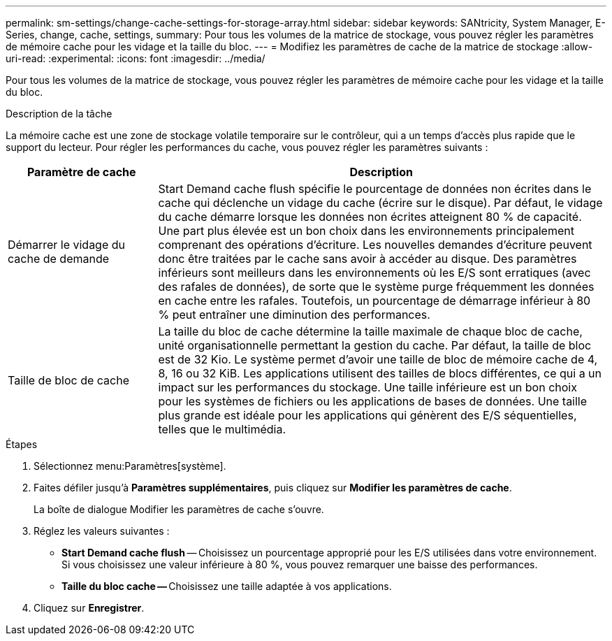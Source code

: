 ---
permalink: sm-settings/change-cache-settings-for-storage-array.html 
sidebar: sidebar 
keywords: SANtricity, System Manager, E-Series, change, cache, settings, 
summary: Pour tous les volumes de la matrice de stockage, vous pouvez régler les paramètres de mémoire cache pour les vidage et la taille du bloc. 
---
= Modifiez les paramètres de cache de la matrice de stockage
:allow-uri-read: 
:experimental: 
:icons: font
:imagesdir: ../media/


[role="lead"]
Pour tous les volumes de la matrice de stockage, vous pouvez régler les paramètres de mémoire cache pour les vidage et la taille du bloc.

.Description de la tâche
La mémoire cache est une zone de stockage volatile temporaire sur le contrôleur, qui a un temps d'accès plus rapide que le support du lecteur. Pour régler les performances du cache, vous pouvez régler les paramètres suivants :

[cols="25h,~"]
|===
| Paramètre de cache | Description 


 a| 
Démarrer le vidage du cache de demande
 a| 
Start Demand cache flush spécifie le pourcentage de données non écrites dans le cache qui déclenche un vidage du cache (écrire sur le disque). Par défaut, le vidage du cache démarre lorsque les données non écrites atteignent 80 % de capacité. Une part plus élevée est un bon choix dans les environnements principalement comprenant des opérations d'écriture. Les nouvelles demandes d'écriture peuvent donc être traitées par le cache sans avoir à accéder au disque. Des paramètres inférieurs sont meilleurs dans les environnements où les E/S sont erratiques (avec des rafales de données), de sorte que le système purge fréquemment les données en cache entre les rafales. Toutefois, un pourcentage de démarrage inférieur à 80 % peut entraîner une diminution des performances.



 a| 
Taille de bloc de cache
 a| 
La taille du bloc de cache détermine la taille maximale de chaque bloc de cache, unité organisationnelle permettant la gestion du cache. Par défaut, la taille de bloc est de 32 Kio. Le système permet d'avoir une taille de bloc de mémoire cache de 4, 8, 16 ou 32 KiB. Les applications utilisent des tailles de blocs différentes, ce qui a un impact sur les performances du stockage. Une taille inférieure est un bon choix pour les systèmes de fichiers ou les applications de bases de données. Une taille plus grande est idéale pour les applications qui génèrent des E/S séquentielles, telles que le multimédia.

|===
.Étapes
. Sélectionnez menu:Paramètres[système].
. Faites défiler jusqu'à *Paramètres supplémentaires*, puis cliquez sur *Modifier les paramètres de cache*.
+
La boîte de dialogue Modifier les paramètres de cache s'ouvre.

. Réglez les valeurs suivantes :
+
** *Start Demand cache flush* -- Choisissez un pourcentage approprié pour les E/S utilisées dans votre environnement. Si vous choisissez une valeur inférieure à 80 %, vous pouvez remarquer une baisse des performances.
** **Taille du bloc cache -- **Choisissez une taille adaptée à vos applications.


. Cliquez sur *Enregistrer*.

